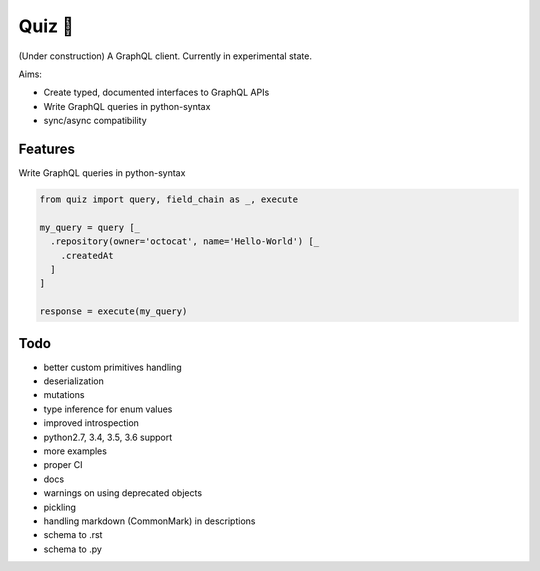 Quiz 🎱
=======

(Under construction) A GraphQL client. Currently in experimental state.

Aims:

* Create typed, documented interfaces to GraphQL APIs
* Write GraphQL queries in python-syntax
* sync/async compatibility

Features
--------

Write GraphQL queries in python-syntax

.. code-block:: python

   from quiz import query, field_chain as _, execute

   my_query = query [_
     .repository(owner='octocat', name='Hello-World') [_
       .createdAt
     ]
   ]

   response = execute(my_query)

Todo
----

* better custom primitives handling
* deserialization
* mutations
* type inference for enum values
* improved introspection
* python2.7, 3.4, 3.5, 3.6 support
* more examples
* proper CI
* docs
* warnings on using deprecated objects
* pickling
* handling markdown (CommonMark) in descriptions
* schema to .rst
* schema to .py
